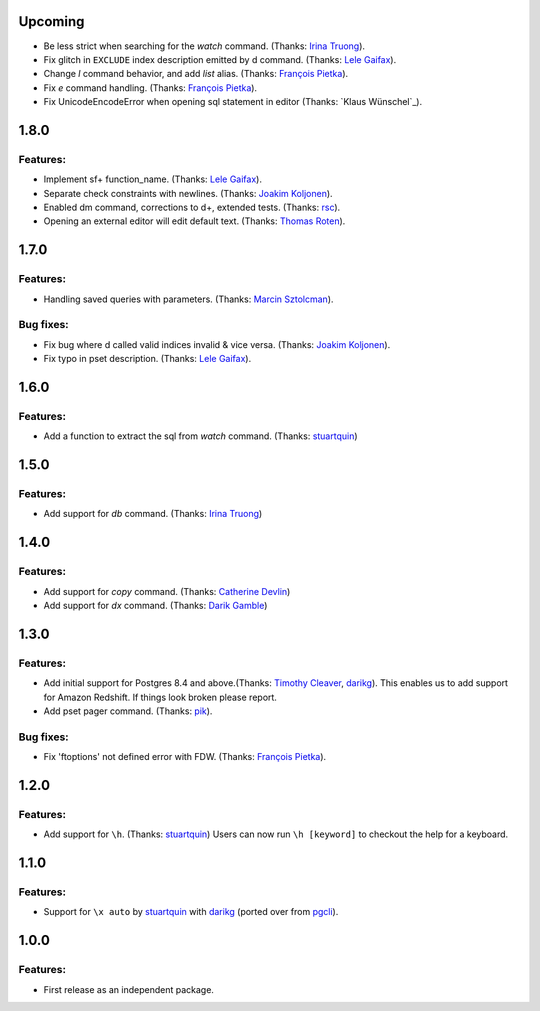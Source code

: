 Upcoming
========

* Be less strict when searching for the `\watch` command. (Thanks: `Irina Truong`_).
* Fix glitch in ``EXCLUDE`` index description emitted by \d command. (Thanks: `Lele Gaifax`_).
* Change `\l` command behavior, and add `\list` alias. (Thanks: `François Pietka`_).
* Fix `\e` command handling. (Thanks: `François Pietka`_).
* Fix UnicodeEncodeError when opening sql statement in editor (Thanks: `Klaus Wünschel`_).

1.8.0
=====

Features:
---------

* Implement \sf+ function_name. (Thanks: `Lele Gaifax`_).
* Separate check constraints with newlines. (Thanks: `Joakim Koljonen`_).
* Enabled \dm command, corrections to \d+, extended tests. (Thanks: `rsc`_).
* Opening an external editor will edit default text. (Thanks: `Thomas Roten`_).


1.7.0
=====

Features:
---------

* Handling saved queries with parameters. (Thanks: `Marcin Sztolcman`_).

Bug fixes:
----------

* Fix bug where \d called valid indices invalid & vice versa. (Thanks: `Joakim Koljonen`_).
* Fix typo in pset description. (Thanks: `Lele Gaifax`_).

1.6.0
=====

Features:
---------

* Add a function to extract the sql from `\watch` command. (Thanks: `stuartquin`_)

1.5.0
=====

Features:
---------

* Add support for `\db` command. (Thanks: `Irina Truong`_)

1.4.0
=====

Features:
---------

* Add support for `\copy` command. (Thanks: `Catherine Devlin`_)
* Add support for `\dx` command. (Thanks: `Darik Gamble`_)

1.3.0
=====

Features:
---------

* Add initial support for Postgres 8.4 and above.(Thanks: `Timothy Cleaver`_, darikg_).
  This enables us to add support for Amazon Redshift. If things look broken please report.

* Add \pset pager command. (Thanks: `pik`_).

Bug fixes:
----------

* Fix 'ftoptions' not defined error with FDW. (Thanks: `François Pietka`_).


1.2.0
=====

Features:
---------

* Add support for ``\h``. (Thanks: `stuartquin`_)
  Users can now run ``\h [keyword]`` to checkout the help for a keyboard.

1.1.0
=====

Features:
---------

* Support for ``\x auto`` by `stuartquin`_ with `darikg`_ (ported over from `pgcli`_).

1.0.0
=====

Features:
---------

* First release as an independent package.

.. _`pgcli`: https://github.com/dbcli/pgcli
.. _`Amjith Ramanujam`: https://github.com/amjith
.. _`stuartquin`: https://github.com/stuartquin
.. _`darikg`: https://github.com/darikg
.. _`Timothy Cleaver`: Timothy Cleaver
.. _`François Pietka`: https://github.com/fpietka
.. _`pik`: https://github.com/pik
.. _`Catherine Devlin`: https://github.com/catherinedevlin
.. _`Darik Gamble`: https://github.com/darikg
.. _`Irina Truong`: https://github.com/j-bennet
.. _`Joakim Koljonen`: https://github.com/koljonen
.. _`Marcin Sztolcman`: https://github.com/msztolcman
.. _`Thomas Roten`: https://github.com/tsroten
.. _`Lele Gaifax`: https://github.com/lelit
.. _`rsc`: https://github.com/rafalcieslinski
